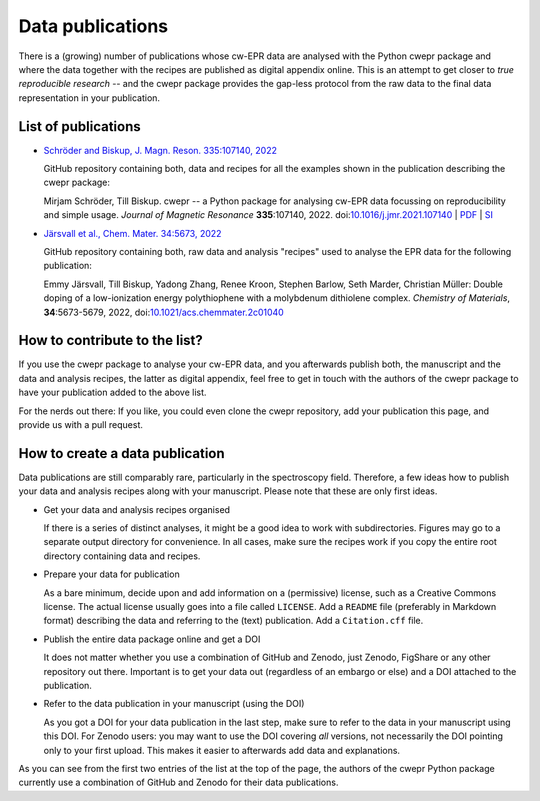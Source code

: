 =================
Data publications
=================

There is a (growing) number of publications whose cw-EPR data are analysed with the Python cwepr package and where the data together with the recipes are published as digital appendix online. This is an attempt to get closer to *true reproducible research* -- and the cwepr package provides the gap-less protocol from the raw data to the final data representation in your publication.


List of publications
====================

* `Schröder and Biskup, J. Magn. Reson. 335:107140, 2022 <https://github.com/tillbiskup/2022-jmr-data>`_

  GitHub repository containing both, data and recipes for all the examples shown in the publication describing the cwepr package:

  Mirjam Schröder, Till Biskup. cwepr -- a Python package for analysing cw-EPR data focussing on reproducibility and simple usage. *Journal of Magnetic Resonance* **335**:107140, 2022. doi:`10.1016/j.jmr.2021.107140 <https://doi.org/10.1016/j.jmr.2021.107140>`_ | `PDF <https://www.till-biskup.de/_media/de/person/schr-jmr-335-107140-accepted.pdf>`_ | `SI <https://www.till-biskup.de/_media/de/person/schr-jmr-335-107140-si.pdf>`_

* `Järsvall et al., Chem. Mater. 34:5673, 2022 <https://github.com/tillbiskup/2022-cm-data>`_

  GitHub repository containing both, raw data and analysis "recipes" used to analyse the EPR data for the following publication:

  Emmy Järsvall, Till Biskup, Yadong Zhang, Renee Kroon, Stephen Barlow, Seth Marder, Christian Müller: Double doping of a low-ionization energy polythiophene with a molybdenum dithiolene complex. *Chemistry of Materials*, **34**:5673-5679, 2022, doi:`10.1021/acs.chemmater.2c01040 <https://doi.org/10.1021/acs.chemmater.2c01040>`_


How to contribute to the list?
==============================

If you use the cwepr package to analyse your cw-EPR data, and you afterwards publish both, the manuscript and the data and analysis recipes, the latter as digital appendix, feel free to get in touch with the authors of the cwepr package to have your publication added to the above list.

For the nerds out there: If you like, you could even clone the cwepr repository, add your publication this page, and provide us with a pull request.


How to create a data publication
================================

Data publications are still comparably rare, particularly in the spectroscopy field. Therefore, a few ideas how to publish your data and analysis recipes along with your manuscript. Please note that these are only first ideas.

* Get your data and analysis recipes organised

  If there is a series of distinct analyses, it might be a good idea to work with subdirectories. Figures may go to a separate output directory for convenience. In all cases, make sure the recipes work if you copy the entire root directory containing data and recipes.

* Prepare your data for publication

  As a bare minimum, decide upon and add information on a (permissive) license, such as a Creative Commons license. The actual license usually goes into a file called ``LICENSE``. Add a ``README`` file (preferably in Markdown format) describing the data and referring to the (text) publication. Add a ``Citation.cff`` file.

* Publish the entire data package online and get a DOI

  It does not matter whether you use a combination of GitHub and Zenodo, just Zenodo, FigShare or any other repository out there. Important is to get your data out (regardless of an embargo or else) and a DOI attached to the publication.

* Refer to the data publication in your manuscript (using the DOI)

  As you got a DOI for your data publication in the last step, make sure to refer to the data in your manuscript using this DOI. For Zenodo users: you may want to use the DOI covering *all* versions, not necessarily the DOI pointing only to your first upload. This makes it easier to afterwards add data and explanations.

As you can see from the first two entries of the list at the top of the page, the authors of the cwepr Python package currently use a combination of GitHub and Zenodo for their data publications.

